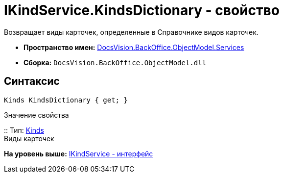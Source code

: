 = IKindService.KindsDictionary - свойство

Возвращает виды карточек, определенные в Справочнике видов карточек.

* [.keyword]*Пространство имен:* xref:Services_NS.adoc[DocsVision.BackOffice.ObjectModel.Services]
* [.keyword]*Сборка:* [.ph .filepath]`DocsVision.BackOffice.ObjectModel.dll`

== Синтаксис

[source,pre,codeblock,language-csharp]
----
Kinds KindsDictionary { get; }
----

Значение свойства

::
  Тип: xref:../Kinds_CL.adoc[Kinds]
  +
  Виды карточек

*На уровень выше:* xref:../../../../../api/DocsVision/BackOffice/ObjectModel/Services/IKindService_IN.adoc[IKindService - интерфейс]
